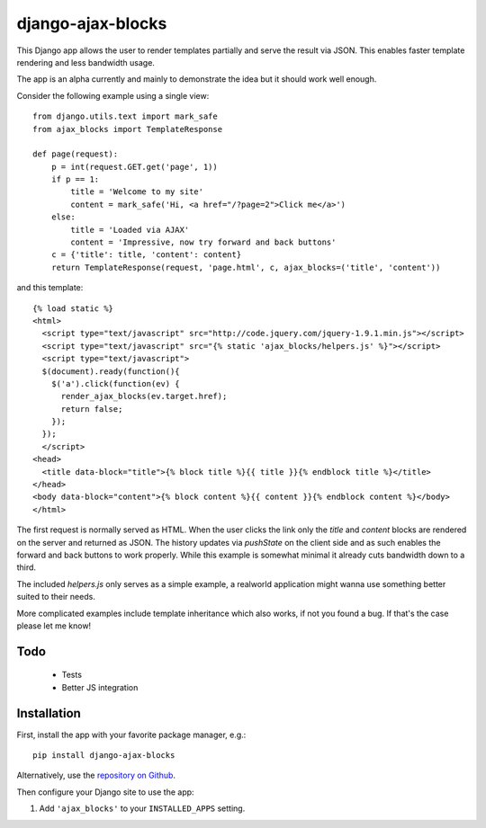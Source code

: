 django-ajax-blocks
==================

This Django app allows the user to render templates partially and serve the
result via JSON. This enables faster template rendering and less bandwidth
usage.

The app is an alpha currently and mainly to demonstrate the idea but it should
work well enough.

Consider the following example using a single view::

    from django.utils.text import mark_safe
    from ajax_blocks import TemplateResponse

    def page(request):
        p = int(request.GET.get('page', 1))
        if p == 1:
            title = 'Welcome to my site'
            content = mark_safe('Hi, <a href="/?page=2">Click me</a>')
        else:
            title = 'Loaded via AJAX'
            content = 'Impressive, now try forward and back buttons'
        c = {'title': title, 'content': content}
        return TemplateResponse(request, 'page.html', c, ajax_blocks=('title', 'content'))

and this template::

    {% load static %}
    <html>
      <script type="text/javascript" src="http://code.jquery.com/jquery-1.9.1.min.js"></script>
      <script type="text/javascript" src="{% static 'ajax_blocks/helpers.js' %}"></script>
      <script type="text/javascript">
      $(document).ready(function(){
        $('a').click(function(ev) {
          render_ajax_blocks(ev.target.href);
          return false;
        });
      });
      </script>
    <head>
      <title data-block="title">{% block title %}{{ title }}{% endblock title %}</title>
    </head>
    <body data-block="content">{% block content %}{{ content }}{% endblock content %}</body>
    </html>

The first request is normally served as HTML. When the user clicks the link only
the *title* and *content* blocks are rendered on the server and returned as JSON.
The history updates via *pushState* on the client side and as such enables the
forward and back buttons to work properly. While this example is somewhat minimal
it already cuts bandwidth down to a third.

The included *helpers.js* only serves as a simple example, a realworld application
might wanna use something better suited to their needs.

More complicated examples include template inheritance which also works, if not
you found a bug. If that's the case please let me know!

Todo
----

 * Tests
 * Better JS integration

Installation
------------

First, install the app with your favorite package manager, e.g.::

    pip install django-ajax-blocks

Alternatively, use the `repository on Github`_.

Then configure your Django site to use the app:

#. Add ``'ajax_blocks'`` to your ``INSTALLED_APPS`` setting.

.. _`repository on Github`: https://github.com/apollo13/django-ajax-blocks/

